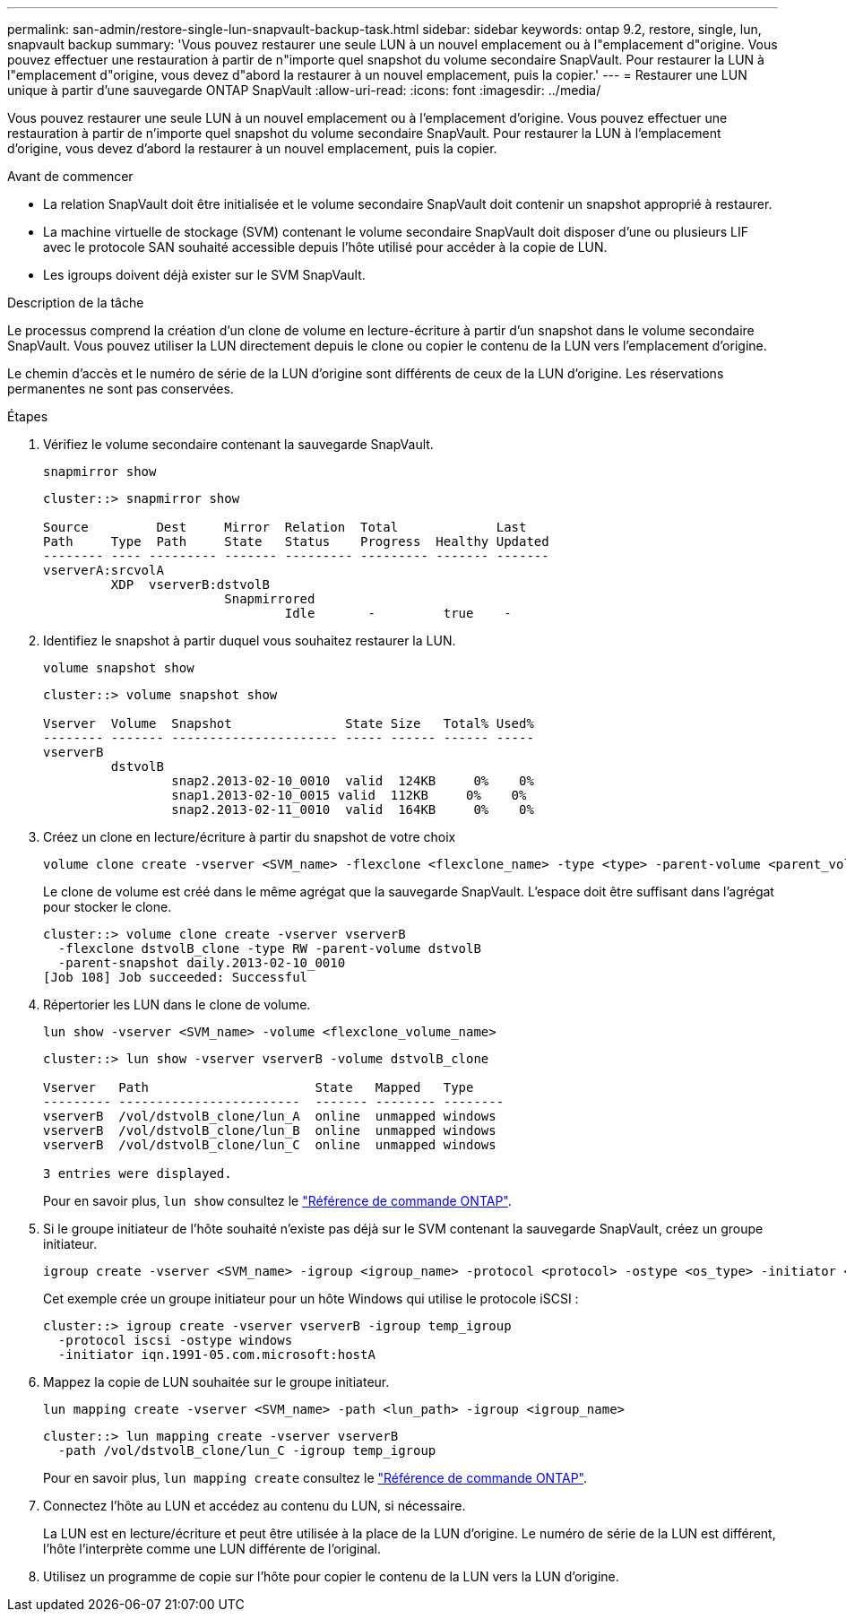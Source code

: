 ---
permalink: san-admin/restore-single-lun-snapvault-backup-task.html 
sidebar: sidebar 
keywords: ontap 9.2, restore, single, lun, snapvault backup 
summary: 'Vous pouvez restaurer une seule LUN à un nouvel emplacement ou à l"emplacement d"origine. Vous pouvez effectuer une restauration à partir de n"importe quel snapshot du volume secondaire SnapVault. Pour restaurer la LUN à l"emplacement d"origine, vous devez d"abord la restaurer à un nouvel emplacement, puis la copier.' 
---
= Restaurer une LUN unique à partir d'une sauvegarde ONTAP SnapVault
:allow-uri-read: 
:icons: font
:imagesdir: ../media/


[role="lead"]
Vous pouvez restaurer une seule LUN à un nouvel emplacement ou à l'emplacement d'origine. Vous pouvez effectuer une restauration à partir de n'importe quel snapshot du volume secondaire SnapVault. Pour restaurer la LUN à l'emplacement d'origine, vous devez d'abord la restaurer à un nouvel emplacement, puis la copier.

.Avant de commencer
* La relation SnapVault doit être initialisée et le volume secondaire SnapVault doit contenir un snapshot approprié à restaurer.
* La machine virtuelle de stockage (SVM) contenant le volume secondaire SnapVault doit disposer d'une ou plusieurs LIF avec le protocole SAN souhaité accessible depuis l'hôte utilisé pour accéder à la copie de LUN.
* Les igroups doivent déjà exister sur le SVM SnapVault.


.Description de la tâche
Le processus comprend la création d'un clone de volume en lecture-écriture à partir d'un snapshot dans le volume secondaire SnapVault. Vous pouvez utiliser la LUN directement depuis le clone ou copier le contenu de la LUN vers l'emplacement d'origine.

Le chemin d'accès et le numéro de série de la LUN d'origine sont différents de ceux de la LUN d'origine. Les réservations permanentes ne sont pas conservées.

.Étapes
. Vérifiez le volume secondaire contenant la sauvegarde SnapVault.
+
[source, cli]
----
snapmirror show
----
+
[listing]
----
cluster::> snapmirror show

Source         Dest     Mirror  Relation  Total             Last
Path     Type  Path     State   Status    Progress  Healthy Updated
-------- ---- --------- ------- --------- --------- ------- -------
vserverA:srcvolA
         XDP  vserverB:dstvolB
                        Snapmirrored
                                Idle       -         true    -
----
. Identifiez le snapshot à partir duquel vous souhaitez restaurer la LUN.
+
[source, cli]
----
volume snapshot show
----
+
[listing]
----
cluster::> volume snapshot show

Vserver  Volume  Snapshot               State Size   Total% Used%
-------- ------- ---------------------- ----- ------ ------ -----
vserverB
         dstvolB
                 snap2.2013-02-10_0010  valid  124KB     0%    0%
                 snap1.2013-02-10_0015 valid  112KB     0%    0%
                 snap2.2013-02-11_0010  valid  164KB     0%    0%
----
. Créez un clone en lecture/écriture à partir du snapshot de votre choix
+
[source, cli]
----
volume clone create -vserver <SVM_name> -flexclone <flexclone_name> -type <type> -parent-volume <parent_volume_name> -parent-snapshot <snapshot_name>
----
+
Le clone de volume est créé dans le même agrégat que la sauvegarde SnapVault. L'espace doit être suffisant dans l'agrégat pour stocker le clone.

+
[listing]
----
cluster::> volume clone create -vserver vserverB
  -flexclone dstvolB_clone -type RW -parent-volume dstvolB
  -parent-snapshot daily.2013-02-10_0010
[Job 108] Job succeeded: Successful
----
. Répertorier les LUN dans le clone de volume.
+
[source, cli]
----
lun show -vserver <SVM_name> -volume <flexclone_volume_name>
----
+
[listing]
----
cluster::> lun show -vserver vserverB -volume dstvolB_clone

Vserver   Path                      State   Mapped   Type
--------- ------------------------  ------- -------- --------
vserverB  /vol/dstvolB_clone/lun_A  online  unmapped windows
vserverB  /vol/dstvolB_clone/lun_B  online  unmapped windows
vserverB  /vol/dstvolB_clone/lun_C  online  unmapped windows

3 entries were displayed.
----
+
Pour en savoir plus, `lun show` consultez le link:https://docs.netapp.com/us-en/ontap-cli/lun-show.html["Référence de commande ONTAP"^].

. Si le groupe initiateur de l'hôte souhaité n'existe pas déjà sur le SVM contenant la sauvegarde SnapVault, créez un groupe initiateur.
+
[source, cli]
----
igroup create -vserver <SVM_name> -igroup <igroup_name> -protocol <protocol> -ostype <os_type> -initiator <initiator_name>
----
+
Cet exemple crée un groupe initiateur pour un hôte Windows qui utilise le protocole iSCSI :

+
[listing]
----
cluster::> igroup create -vserver vserverB -igroup temp_igroup
  -protocol iscsi -ostype windows
  -initiator iqn.1991-05.com.microsoft:hostA
----
. Mappez la copie de LUN souhaitée sur le groupe initiateur.
+
[source, cli]
----
lun mapping create -vserver <SVM_name> -path <lun_path> -igroup <igroup_name>
----
+
[listing]
----
cluster::> lun mapping create -vserver vserverB
  -path /vol/dstvolB_clone/lun_C -igroup temp_igroup
----
+
Pour en savoir plus, `lun mapping create` consultez le link:https://docs.netapp.com/us-en/ontap-cli/lun-mapping-create.html["Référence de commande ONTAP"^].

. Connectez l'hôte au LUN et accédez au contenu du LUN, si nécessaire.
+
La LUN est en lecture/écriture et peut être utilisée à la place de la LUN d'origine. Le numéro de série de la LUN est différent, l'hôte l'interprète comme une LUN différente de l'original.

. Utilisez un programme de copie sur l'hôte pour copier le contenu de la LUN vers la LUN d'origine.

